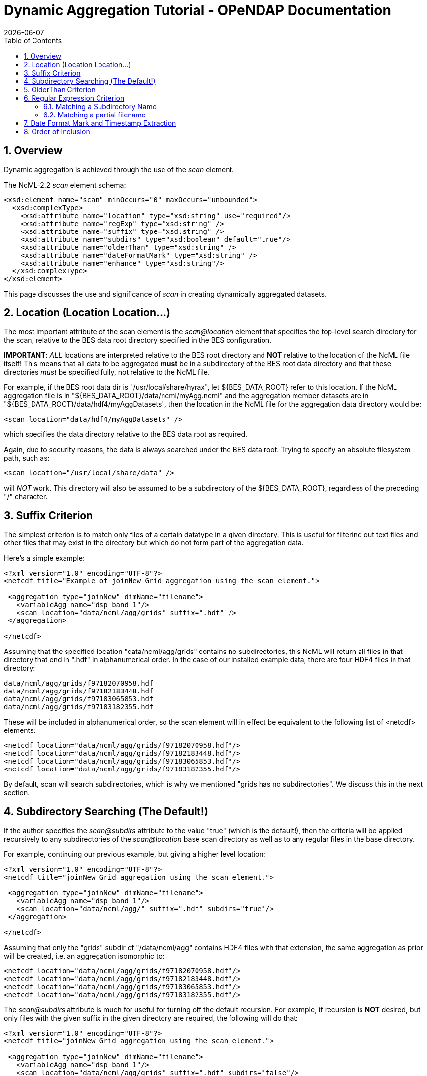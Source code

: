 = Dynamic Aggregation Tutorial - OPeNDAP Documentation
:Leonard Porrello <lporrel@gmail.com>:
{docdate}
:numbered:
:toc:

== Overview

Dynamic aggregation is achieved through the use of the _scan_ element.

The NcML-2.2 _scan_ element schema:

---------------------------------------------------------------------
<xsd:element name="scan" minOccurs="0" maxOccurs="unbounded">
  <xsd:complexType>
    <xsd:attribute name="location" type="xsd:string" use="required"/>
    <xsd:attribute name="regExp" type="xsd:string" />
    <xsd:attribute name="suffix" type="xsd:string" />
    <xsd:attribute name="subdirs" type="xsd:boolean" default="true"/>
    <xsd:attribute name="olderThan" type="xsd:string" />
    <xsd:attribute name="dateFormatMark" type="xsd:string" />
    <xsd:attribute name="enhance" type="xsd:string"/>
  </xsd:complexType>
</xsd:element>
---------------------------------------------------------------------

This page discusses the use and significance of _scan_ in creating
dynamically aggregated datasets.

== Location (Location Location...)

The most important attribute of the scan element is the _scan@location_
element that specifies the top-level search directory for the scan,
relative to the BES data root directory specified in the BES
configuration.

**IMPORTANT**: _ALL_ locations are interpreted relative to the BES root
directory and *NOT* relative to the location of the NcML file itself!
This means that all data to be aggregated *must* be in a subdirectory of
the BES root data directory and that these directories _must_ be
specified fully, not relative to the NcML file.

For example, if the BES root data dir is "/usr/local/share/hyrax", let
$\{BES_DATA_ROOT} refer to this location. If the NcML aggregation file
is in "$\{BES_DATA_ROOT}/data/ncml/myAgg.ncml" and the aggregation
member datasets are in "$\{BES_DATA_ROOT}/data/hdf4/myAggDatasets", then
the location in the NcML file for the aggregation data directory would
be:

-------------------------------------------
<scan location="data/hdf4/myAggDatasets" />
-------------------------------------------

which specifies the data directory relative to the BES data root as
required.

Again, due to security reasons, the data is always searched under the
BES data root. Trying to specify an absolute filesystem path, such as:

-----------------------------------------
<scan location="/usr/local/share/data" />
-----------------------------------------

will _NOT_ work. This directory will also be assumed to be a
subdirectory of the $\{BES_DATA_ROOT}, regardless of the preceding "/"
character.

== Suffix Criterion

The simplest criterion is to match only files of a certain datatype in a
given directory. This is useful for filtering out text files and other
files that may exist in the directory but which do not form part of the
aggregation data.

Here's a simple example:

----------------------------------------------------------------------------
<?xml version="1.0" encoding="UTF-8"?>
<netcdf title="Example of joinNew Grid aggregation using the scan element.">
 
 <aggregation type="joinNew" dimName="filename">
   <variableAgg name="dsp_band_1"/> 
   <scan location="data/ncml/agg/grids" suffix=".hdf" />
 </aggregation> 
 
</netcdf>
----------------------------------------------------------------------------

Assuming that the specified location "data/ncml/agg/grids" contains no
subdirectories, this NcML will return all files in that directory that
end in ".hdf" in alphanumerical order. In the case of our installed
example data, there are four HDF4 files in that directory:

-------------------------------------
data/ncml/agg/grids/f97182070958.hdf
data/ncml/agg/grids/f97182183448.hdf
data/ncml/agg/grids/f97183065853.hdf
data/ncml/agg/grids/f97183182355.hdf 
-------------------------------------

These will be included in alphanumerical order, so the scan element will
in effect be equivalent to the following list of <netcdf> elements:

-----------------------------------------------------------
<netcdf location="data/ncml/agg/grids/f97182070958.hdf"/> 
<netcdf location="data/ncml/agg/grids/f97182183448.hdf"/> 
<netcdf location="data/ncml/agg/grids/f97183065853.hdf"/>  
<netcdf location="data/ncml/agg/grids/f97183182355.hdf"/> 
-----------------------------------------------------------

By default, scan will search subdirectories, which is why we mentioned
"grids has no subdirectories". We discuss this in the next section.

== Subdirectory Searching (The Default!)

If the author specifies the _scan@subdirs_ attribute to the value "true"
(which is the default!), then the criteria will be applied recursively
to any subdirectories of the _scan@location_ base scan directory as well
as to any regular files in the base directory.

For example, continuing our previous example, but giving a higher level
location:

-----------------------------------------------------------------
<?xml version="1.0" encoding="UTF-8"?>
<netcdf title="joinNew Grid aggregation using the scan element.">
  
 <aggregation type="joinNew" dimName="filename">
   <variableAgg name="dsp_band_1"/> 
   <scan location="data/ncml/agg/" suffix=".hdf" subdirs="true"/>
 </aggregation> 
 
</netcdf>
-----------------------------------------------------------------

Assuming that only the "grids" subdir of "/data/ncml/agg" contains HDF4
files with that extension, the same aggregation as prior will be
created, i.e. an aggregation isomorphic to:

-----------------------------------------------------------
<netcdf location="data/ncml/agg/grids/f97182070958.hdf"/> 
<netcdf location="data/ncml/agg/grids/f97182183448.hdf"/> 
<netcdf location="data/ncml/agg/grids/f97183065853.hdf"/>  
<netcdf location="data/ncml/agg/grids/f97183182355.hdf"/> 
-----------------------------------------------------------

The _scan@subdirs_ attribute is much for useful for turning off the
default recursion. For example, if recursion is *NOT* desired, but only
files with the given suffix in the given directory are required, the
following will do that:

-----------------------------------------------------------------------
<?xml version="1.0" encoding="UTF-8"?>
<netcdf title="joinNew Grid aggregation using the scan element.">
 
 <aggregation type="joinNew" dimName="filename">
   <variableAgg name="dsp_band_1"/> 
   <scan location="data/ncml/agg/grids" suffix=".hdf" subdirs="false"/>
 </aggregation> 
</pre>
-----------------------------------------------------------------------

== OlderThan Criterion

The _scan@olderThan_ attribute can be used to filter out files that are
"too new". This feature is useful for excluding partial files currently
being written by a daemon process, for example.

The value of the attribute is a duration specified by a number followed
by a basic time unit. The time units recognized are:

* **seconds**: \{ s, sec, secs, second, seconds }
* **minutes**: \{ m, min, mins, minute, minutes }
* **hours**: \{ h, hour, hours }
* **days**: \{ day, days }
* **months**: \{ month, months }
* **years**: \{ year, years }

The strings inside \{ } are all recognized as referring to the given
time unit.

For example, if we are following our previous example, but we suspect a
new HDF file may be written at any time and usually takes 5 minutes to
do so, we might use the following NcML:

--------------------------------------------------------------------------------------------
<?xml version="1.0" encoding="UTF-8"?>
<netcdf title="joinNew Grid aggregation using the scan element.">
 
 <aggregation type="joinNew" dimName="filename">
   <variableAgg name="dsp_band_1"/> 
   <scan location="data/ncml/agg/grids" suffix=".hdf" subdirs="false" olderThan="10 mins" />
 </aggregation>

</netcdf>
--------------------------------------------------------------------------------------------


Assuming the file will always be written withing 10 minutes, this files
does what we wish. Only files whose modification date is older than the
given duration from the current system time are included.

*NOTE* that the modification date of the file, not the creation date, is
used for the test.

== Regular Expression Criterion

The _scan@regExp_ attribute may be used for more complicated filename
matching tests where data for multiple variables, for example, may live
in the same directory by whose filenames can be used to distinguish
which are desired in the aggregation. Additionally, since the pathname
including the location is used for the test, a regular expression test
may be used in conjunction with a recursive directory search to find
files in subdirectories where the directory name itself is specified in
the regular expression, not just the filename. We'll give examples of
both of these cases.

We also reiterate that this test is used _in conjunction_ with any other
tests --- the author may also include a suffix and an olderThan test if
they wish. All criteria must match for the file to be included in the
aggregation.

We recognize the POSIX regular expression syntax. For more information
on regular expressions and the POSIX syntax, please see:
http://en.wikipedia.org/wiki/Regular_expression.

We will give two basic examples:

* Finding all subdirectories with a given name
* Matching a filename starting with a certain substring

=== Matching a Subdirectory Name

Here's an example where we use a subdirectory search to find ".hdf"
files in all subdirectories named "grids":

-----------------------------------------------------------------------------------------
<?xml version="1.0" encoding="UTF-8"?>
<netcdf title="Example of joinNew Grid aggregation using the scan element with a regexp">
 
 <aggregation type="joinNew" dimName="filename">
   <variableAgg name="dsp_band_1"/> 
   <scan 
      location="data/" 
      subdirs="true" 
      regExp="^.*/grids/.+\.hdf$"
      />
 </aggregation> 
</netcdf>
-----------------------------------------------------------------------------------------

The regular expression here is "^.*/grids/.+\/hdf". Let's pull it apart
quickly (this is not intended to be a regular expression tutorial):

The "^" matching the beginning of the string, so starts at the beginning
of the location pathname. (without this we can match substrings in the
middle of strings, etc)

We then match ".*" meaning 0 or more of any character.

We then match the "/grids/" string explicitly, meaning we want all
pathnames that contain "/grids/" as a subdirectory.

We then match ".+" meaning 1 or more of any character.

We then match "\." meaning a literal "." character (the backslash
"escapes" it).

We then match the suffix "hdf".

Finally, we match "$" meaning the end of the string.

So ultimately, this regular expression finds all filenames ending in
".hdf" that exist in some subdirectory named "grids" of the top-level
location.

In following with our previous example, if there was only the one
"grids" subdirectory in the $\{BES_DATA_ROOT} with our four familiar
files, we'd get the same aggregation as before.

=== Matching a partial filename

Let's say we have a given directory full of data files whose filename
prefix specifies which variable they refer to. For example, let's say
our "grids" directory has files that start with "grad" as well as the
files that start with "f" we have seen in our examples. We still want
just the files starting with "f" to filter out the others. Here's an
example for that:

-----------------------------------------------------------------------------------------
<?xml version="1.0" encoding="UTF-8"?>
<netcdf title="Example of joinNew Grid aggregation using the scan element with a regexp">
 
 <aggregation type="joinNew" dimName="filename">
   <variableAgg name="dsp_band_1"/> 
   <scan 
      location="data/" 
      subdirs="true" 
      regExp="^.*/grids/f.+\.hdf$"
      />
 </aggregation> 
</netcdf>
-----------------------------------------------------------------------------------------

Here we match all pathnames ending in "grids" and files that start with
the letter "f" and end with ".hdf" as we desire.

== Date Format Mark and Timestamp Extraction

This section shows how to use the _scan@dateFormatMark_ attribute along
with other search criteria in order to extract and sort datasets by a
timestamp encoded in the filename. All that is required is that the
timestamp be parseable by a pattern recognized by the Java language
"SimpleDateFormat" class
(http://java.sun.com/j2se/1.4.2/docs/api/java/text/SimpleDateFormat.html[java.text.SimpleDateFormat]),
which has also been implemented in C++ in the
http://site.icu-project.org/[International Components for Unicode]
library which we use.

We base this example from the Unidata site
http://www.unidata.ucar.edu/software/netcdf/ncml/v2.2/Aggregation.html[Aggregation
Tutorial]. Here we have a directory with four files whose filenames
contain a timestamp describable by a SimpleDataFormat (SDF) pattern. We
will also use a regular expression criterion and suffix criterion in
addition to the dateFormatMark since we have other files in the same
directory and only wish to match those starting with the characters "CG"
that have suffix ".nc".

Here's the list of files (relative to the BES data root dir):

---------------------------------------------
data/ncml/agg/dated/CG2006158_120000h_usfc.nc
data/ncml/agg/dated/CG2006158_130000h_usfc.nc
data/ncml/agg/dated/CG2006158_140000h_usfc.nc
data/ncml/agg/dated/CG2006158_150000h_usfc.nc
---------------------------------------------

Here's the NcML:

--------------------------------------------------------------------------------------
<?xml version="1.0" encoding="UTF-8"?>
<netcdf title="Test of joinNew aggregation using the scan element and dateFormatMark">
  
 <aggregation type="joinNew" dimName="fileTime">
   <variableAgg name="CGusfc"/>  
   <scan 
       location="data/ncml/agg/dated" 
       suffix=".nc" 
       subdirs="false"
       regExp="^.*/CG[^/]*"
       dateFormatMark="CG#yyyyDDD_HHmmss"
   />
 </aggregation> 

</netcdf>
--------------------------------------------------------------------------------------

So here we joinNew on the new outer dimension __fileTime__. The new
coordinate variable **fileTime**[__fileTime__] for this dimension will
be an Array of type String that will contain the parsed
http://en.wikipedia.org/wiki/ISO_8601[ISO 8601] timestamps we will
extract from the matching filenames.

We have specified that we want only Netcdf files (suffix ".nc") which
match the regular expression "^.*/CG[^/]*". This means match the start
of the string, then any number of characters that end with a "/" (the
path portion of the filename), then the letters "CG", then some number
of characters that do _not_ include the "/" character (which is what
"[^/]*" means). Essentially, we want files whose basename (path
stripped) start with "CG" and end with ".nc". We also do not want to
recurse, but only look in the location directory "/data/ncml/agg/dated"
for the files.

Finally, we specify the _scan@dateFormatMark_ pattern to describe how to
parse the filename into an ISO 8601 date. The _dateFormatMark_ is
processed as follows:

* Skip the _number_ of characters prior to the "#" mark in the pattern
while scanning the base filename (no path)
* Interpret the next characters of the file basename using the given
SimpleDateFormat string
* Ignore any characters after the SDF portion of the filename (such as
the suffix)

First, note that we *do not match* the characters in the dateFormatMark
--- they are simply counted and skipped. So rather than "CG#" specifying
the prefix before the SDF, we could have also used "XX#". This is why we
must also use a regular expression to filter out files with other
prefixes that we do not want in the aggregation. Note that the "#" is
just a marker for the start of the SDF pattern and doesn't count as an
actual character in the matching process.

Second, we specify the dateFormatMark (DFM) as the following SDF
pattern: "yyyyDDD_HHmmss". This means that we use the four digit year,
then the day of the year (a three digit number), then an underscore
("_") separator, then the 24 hour time as 6 digits. Let's take the
basename of the first file as an example:

"CG2006158_120000h_usfc.nc"

We skip two characters due to the "CG#" in the DFM. Then we want to
match the "yyyy" pattern for the year with: "2006".

We then match the day of the year as "DDD" which is "158", the 158th day
of the year for 2006.

We then match the underscore character "_" which is only a separator.

Next, we match the 24 hour time "HHmmss" as 12:00:00 hours:mins:secs
(i.e. noon).

Finally, any characters after the DFM are ignored, here "h_usfc.nc".

We see that the four dataset files are on the same day, but sampled each
hour from noon to 3 pm.

These parsed timestamps are then converted to an ISO 8601 date string
which is used as the value for the coordinate variable element
corresponding to that aggregation member. The first file would thus have
the time value "2006-06-07T12:00:00Z", which is 7 June 2006 at noon in
the GMT timezone.

The matched files are then *sorted using the ISO 8601 timestamp as the
sort key* and added to the aggregation in this order. Since ISO 8601 is
designed such that lexicographic order is isomorphic to chronological
order, this orders the datasets monotonically in time from past to
future. This is different from the <scan> behavior _without_ a
dateFormatMark specified, where files are ordered lexicographically
(alphanumerically by full pathname) --- this order may or may not match
chronological order.

If we project out the ASCII dods response for the new coordinate
variable, we see all of the parsed timestamps and that they are in
chronological order:

---------------------------------------------------------
String fileTime[fileTime = 4] = {"2006-06-07T12:00:00Z", 
"2006-06-07T13:00:00Z",
 "2006-06-07T14:00:00Z", 
"2006-06-07T15:00:00Z"};
---------------------------------------------------------

We also check the resulting DDS to see that it is added as a map vector
to the Grid as well:

--------------------------------------------------------------------------------
Dataset {
    Grid {
      Array:
        Float32 CGusfc[fileTime = 4][time = 1][altitude = 1][lat = 29][lon = 26]
;
      Maps:
        String fileTime[fileTime = 4];
        Float64 time[time = 1];
        Float32 altitude[altitude = 1];
        Float32 lat[lat = 29];
        Float32 lon[lon = 26];
    } CGusfc;
    String fileTime[fileTime = 4];
} joinNew_scan_dfm.ncml;
--------------------------------------------------------------------------------

Finally, we look at the DAS with global metadata removed:

------------------------------------------------------------------------
Attributes {
  CGusfc {
        Float32 _FillValue -1.000000033e+32;
        Float32 missing_value -1.000000033e+32;
        Int32 numberOfObservations 303;
        Float32 actual_range -0.2876400054, 0.2763200104;
        fileTime {
--->            String _CoordinateAxisType "Time";
        }
        CGusfc {
        }
        time {
            String long_name "End Time";
            String standard_name "time";
            String units "seconds since 1970-01-01T00:00:00Z";
            Float64 actual_range 1149681600.0000000, 1149681600.0000000;
        }
        altitude {
            String long_name "Altitude";
            String standard_name "altitude";
            String units "m";
            Float32 actual_range 0.000000000, 0.000000000;
        }
        lat {
            String long_name "Latitude";
            String standard_name "latitude";
            String units "degrees_north";
            String point_spacing "even";
            Float32 actual_range 37.26869965, 38.02470016;
            String coordsys "geographic";
        }
        lon {
            String long_name "Longitude";
            String standard_name "longitude";
            String units "degrees_east";
            String point_spacing "even";
            Float32 actual_range 236.5800018, 237.4799957;
            String coordsys "geographic";
        }
    }
    fileTime {
--->     String _CoordinateAxisType "Time";
    }
}
------------------------------------------------------------------------

We see that the aggregation has also automatically added the
"_CoordinateAxisType" attribute and set it to "Time" (denoted by the
"-->") as defined by the NcML 2.2 specification. The author may add
other metadata to the new coordinate variable as discussed previously.

== Order of Inclusion

In cases where a dateFormatMark is _not_ specified, the member datasets
are added to the aggregation in alphabetical order __on the full
pathname__. This is important in the case of subdirectories since the
path of the subdirectory is taken into account in the sort.

In cases where a dateFormatMark _is_ specified, the extracted ISO 8601
timestamp is used as the sorting criterion, with older files being added
before newer files.
